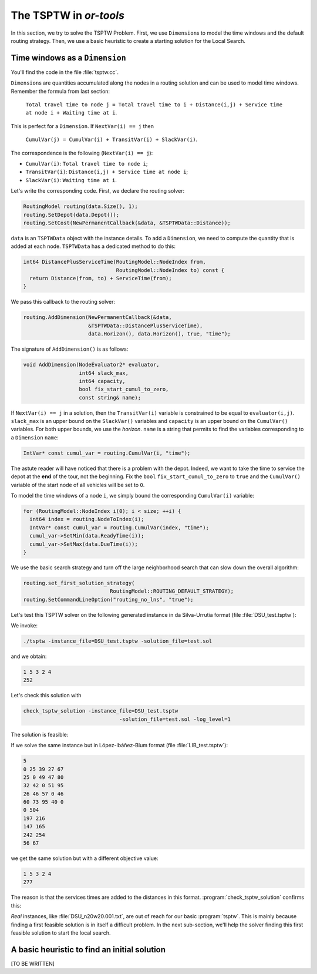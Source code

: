 ..  _first_tsptw_implementation:

The TSPTW in *or-tools*
===========================

..  raw:: latex

    You can find the code in the file~\code{tsp.h}, \code{tsp\_epix.h}, \code{tsp\_minimal.cc}, \code{tsp.cc}, 
    \code{tsplib\_solution\_to\_epix.cc} and~\code{tsp\_forbidden\_arcs.cc} and the data
    in the files~\code{tsp\_parameters.txt}, \code{a280.tsp} and~\code{a280.opt.tour}.\\~\\

..  only:: html

    ..  container:: files-sidebar

        ..  raw:: html 
        
            <ol>
              <li>C++ code:
                <ol>
                  <li><a href="../../../tutorials/cplusplus/chap9/tsptw.h">tsptw_data.h</a></li>
                  <li><a href="../../../tutorials/cplusplus/chap9/tsptw_epix.h">tsptw_epix_data.h</a></li>
                  <li><a href="../../../tutorials/cplusplus/chap9/tsptw.cc">tsptw.cc</a></li>
                </ol>
              </li>
              <li>Data files:
                <ol>
                  <li><a href="../../../tutorials/cplusplus/chap9/LIB_n20w20.001.txt">LIB_n20w20.001.txt</a></li>
                  <li><a href="../../../tutorials/cplusplus/chap9/DSU_n20w20.001.txt">DSU_n20w20.001.txt</a></li>
                  <li><a href="../../../tutorials/cplusplus/chap9/LIB_test.txt">LIB_test.txt</a></li>
                </ol>
              </li>

            </ol>



In this section, we try to solve the TSPTW Problem. First, we use ``Dimension``\s to model the time windows 
and the default 
routing strategy. Then, we use a basic heuristic to create a starting solution for the Local Search.


..  _time_windows_as_dimension:

Time windows as a ``Dimension``
--------------------------------------


You'll find the code in the file :file:`tsptw.cc`.

``Dimension``\s are quantities accumulated along the nodes in a routing solution and can be used to model time windows.
Remember the formula from last section:

  ``Total travel time to node j = Total travel time to i + Distance(i,j) + Service time at node i + Waiting time at i``.

This is perfect for a ``Dimension``. If ``NextVar(i) == j`` then
    
  ``CumulVar(j) = CumulVar(i) + TransitVar(i) + SlackVar(i)``.

The correspondence is the following (``NextVar(i) == j``):

* ``CumulVar(i)``: ``Total travel time to node i``;
* ``TransitVar(i)``: ``Distance(i,j) + Service time at node i``;
* ``SlackVar(i)``: ``Waiting time at i``.


Let's write the corresponding code. First, we declare the routing solver:

..  code-block:: c++

      RoutingModel routing(data.Size(), 1);
      routing.SetDepot(data.Depot());
      routing.SetCost(NewPermanentCallback(&data, &TSPTWData::Distance));

``data`` is an ``TSPTWData`` object with the instance details. To add a ``Dimension``, we need to compute the quantity
that is added at each node. ``TSPTWData`` has a dedicated method to do this:

..  code-block:: c++

    int64 DistancePlusServiceTime(RoutingModel::NodeIndex from,
                                  RoutingModel::NodeIndex to) const {
      return Distance(from, to) + ServiceTime(from);
    }

We pass this callback to the routing solver:

..  code-block:: c++

    routing.AddDimension(NewPermanentCallback(&data, 
                         &TSPTWData::DistancePlusServiceTime),
                         data.Horizon(), data.Horizon(), true, "time");

The signature of ``AddDimension()`` is as follows:

..  code-block:: c++

    void AddDimension(NodeEvaluator2* evaluator,
                      int64 slack_max,
                      int64 capacity,
                      bool fix_start_cumul_to_zero,
                      const string& name);

If ``NextVar(i) == j`` in a solution, then the ``TransitVar(i)`` variable is constrained to be equal to 
``evaluator(i,j)``. ``slack_max`` is an upper bound on the ``SlackVar()`` variables and ``capacity`` is 
an upper bound on the ``CumulVar()`` variables. For both upper bounds, we use the *horizon*. 
``name`` is a string that permits to find the variables 
corresponding to a ``Dimension`` ``name``:

..  code-block:: c++

    IntVar* const cumul_var = routing.CumulVar(i, "time");

The astute reader will have noticed that there is a problem with the depot. 
Indeed, we want to take the time to service the depot at the **end** of the tour, not the beginning. Fix the ``bool`` ``fix_start_cumul_to_zero`` to ``true``
and the ``CumulVar()`` variable of the start node of all vehicles will be set to ``0``.


To model the time windows of a node ``i``, we simply bound the corresponding ``CumulVar(i)`` variable:

..  code-block:: c++

    for (RoutingModel::NodeIndex i(0); i < size; ++i) {
      int64 index = routing.NodeToIndex(i);
      IntVar* const cumul_var = routing.CumulVar(index, "time");
      cumul_var->SetMin(data.ReadyTime(i));
      cumul_var->SetMax(data.DueTime(i));
    }

We use the basic search strategy and turn off the large neighborhood search that can slow down the overall 
algorithm:

..  code-block:: c++

    routing.set_first_solution_strategy(
                                RoutingModel::ROUTING_DEFAULT_STRATEGY);
    routing.SetCommandLineOption("routing_no_lns", "true");

Let's test this TSPTW solver on the following generated instance in  da Silva-Urrutia format (file :file:`DSU_test.tsptw`):

..  only:: html 

    ..  code-block:: text
    
        !!  test

        CUST NO.   XCOORD.   YCOORD.    DEMAND   READY TIME   DUE DATE   SERVICE TIME

            1      72.00      22.00       0.00       0.00     504.00       2.00
            2      59.00       3.00       0.00     197.00     216.00       2.00
            3      99.00       8.00       0.00     147.00     165.00       9.00
            4      69.00      46.00       0.00     242.00     254.00       3.00
            5      42.00      72.00       0.00      56.00      67.00       9.00
          999       0.00       0.00       0.00       0.00       0.00       0.00

..  raw:: latex 

    \begin{alltt}
    \begin{footnotesize}
    \input{DSU_test.tsptw}
    \end{footnotesize}
    \end{alltt}

We invoke:

..  code-block:: bash

    ./tsptw -instance_file=DSU_test.tsptw -solution_file=test.sol 

and we obtain:

..  code-block:: text

    1 5 3 2 4 
    252
    
Let's check this solution with 

..  code-block:: bash

    check_tsptw_solution -instance_file=DSU_test.tsptw 
                                   -solution_file=test.sol -log_level=1

The solution is feasible:

..  only:: html 

    ..  code-block:: bash 
    
        Actions:         Nodes:   Releases:   Deadlines:   Services:   Durations:   Time:

        travel to             4          56           67           9           58      58
        serve                 4          56           67           9            9      67
        travel to             2         147          165           9           86     153
        serve                 2         147          165           9            9     162
        travel to             1         197          216           2           40     202
        serve                 1         197          216           2            2     204
        travel to             3         242          254           3           44     248
        serve                 3         242          254           3            3     251
        travel to             0           0          504           2           24     275
        serve                 0           0          504           2            2     277
        Solution is feasible!
        Obj value = 252

..  raw:: latex 

    \begin{alltt}
    \begin{footnotesize}
    \input{DSU_test.check}
    \end{footnotesize}
    \end{alltt}

If we solve the same instance but in López-Ibáñez-Blum format (file :file:`LIB_test.tsptw`):

..  code-block:: text
    
    5
    0 25 39 27 67 
    25 0 49 47 80 
    32 42 0 51 95 
    26 46 57 0 46 
    60 73 95 40 0 
    0 504
    197 216
    147 165
    242 254
    56 67

we get the same solution but with a different objective value:

..  code-block:: text 

    1 5 3 2 4 
    277

The reason is that the services times are added to the distances in this format. :program:`check_tsptw_solution`
confirms this:

..  only:: html 

    ..  code-block:: bash 

        Actions:         Nodes:   Releases:   Deadlines:   Services:   Durations:   Time:

        travel to             4          56           67           0           67      67
        serve                 4          56           67           0            0      67
        travel to             2         147          165           0           95     162
        serve                 2         147          165           0            0     162
        travel to             1         197          216           0           42     204
        serve                 1         197          216           0            0     204
        travel to             3         242          254           0           47     251
        serve                 3         242          254           0            0     251
        travel to             0           0          504           0           26     277
        serve                 0           0          504           0            0     277
        Solution is feasible!
        Obj value = 277

..  raw:: latex 

    \begin{alltt}
    \begin{footnotesize}
    \input{LIB_test.check}
    \end{footnotesize}
    \end{alltt}

*Real* instances, like :file:`DSU_n20w20.001.txt`, are out of reach for our basic :program:`tsptw`. This is mainly because finding 
a first feasible solution is in itself a difficult problem. In the next sub-section, we'll help the solver 
finding this first feasible solution to start the local search.

A basic heuristic to find an initial solution
------------------------------------------------


[TO BE WRITTEN]


